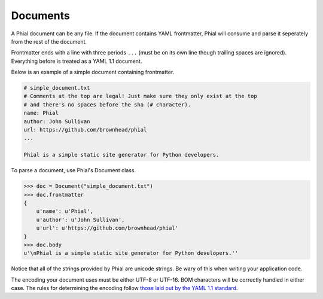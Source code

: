 Documents
=========

A Phial document can be any file. If the document contains YAML frontmatter, Phial will consume and parse it seperately from the rest of the document.

Frontmatter ends with a line with three periods ``...`` (must be on its own line though trailing spaces are ignored). Everything before is treated as a YAML 1.1 document.

Below is an example of a simple document containing frontmatter.

.. code-block:: text

    # simple_document.txt
    # Comments at the top are legal! Just make sure they only exist at the top
    # and there's no spaces before the sha (# character).
    name: Phial
    author: John Sullivan
    url: https://github.com/brownhead/phial
    ...

    Phial is a simple static site generator for Python developers.

To parse a document, use Phial's Document class.

.. code-block:: python

    >>> doc = Document("simple_document.txt")
    >>> doc.frontmatter
    {
        u'name': u'Phial',
        u'author': u'John Sullivan',
        u'url': u'https://github.com/brownhead/phial'
    }
    >>> doc.body
    u'\nPhial is a simple static site generator for Python developers.''

Notice that all of the strings provided by Phial are unicode strings. Be wary of this when writing your application code.

The encoding your document uses must be either UTF-8 or UTF-16. BOM characters will be correctly handled in either case. The rules for determining the encoding follow `those laid out by the YAML 1.1 standard <http://yaml.org/spec/1.1/#id868742>`_.
